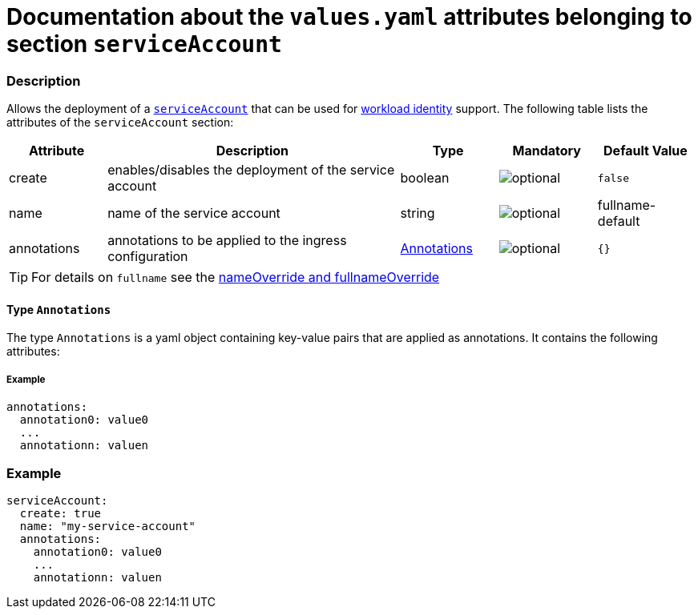 = Documentation about the `values.yaml` attributes belonging to section `serviceAccount`

:icons: font

:mandatory: image:../images/mandatory.webp[]
:optional: image:../images/optional.webp[]
:conditional: image:../images/conditional.webp[]


=== Description

Allows the deployment of a https://kubernetes.io/docs/concepts/security/service-accounts/[`serviceAccount`] that can be used for https://azure.github.io/azure-workload-identity/docs/[workload identity] support. The following table lists the attributes of the `serviceAccount` section:

[cols="1,3,1,1,1",options="header"]
|===
|Attribute |Description |Type |Mandatory |Default Value
|create|enables/disables the deployment of the service account|boolean|{optional}|`false`
|name|name of the service account|string|{optional}|[.placeholder]#fullname#-default
|annotations|annotations to be applied to the ingress configuration|<<_annotations,Annotations>>|{optional}|`{}`
|===

[TIP]
====
For details on `fullname` see the link:no-section.asciidoc#_example_nameOverride[nameOverride and fullnameOverride]
====

[#_annotations]
==== Type `Annotations`

The type `Annotations` is a yaml object containing key-value pairs that are applied as annotations. It contains the following attributes:

===== Example
[source,yaml]
----
annotations:
  annotation0: value0
  ...
  annotationn: valuen
----

=== Example

[source,yaml]
----
serviceAccount:
  create: true
  name: "my-service-account"
  annotations:
    annotation0: value0
    ...
    annotationn: valuen
----

